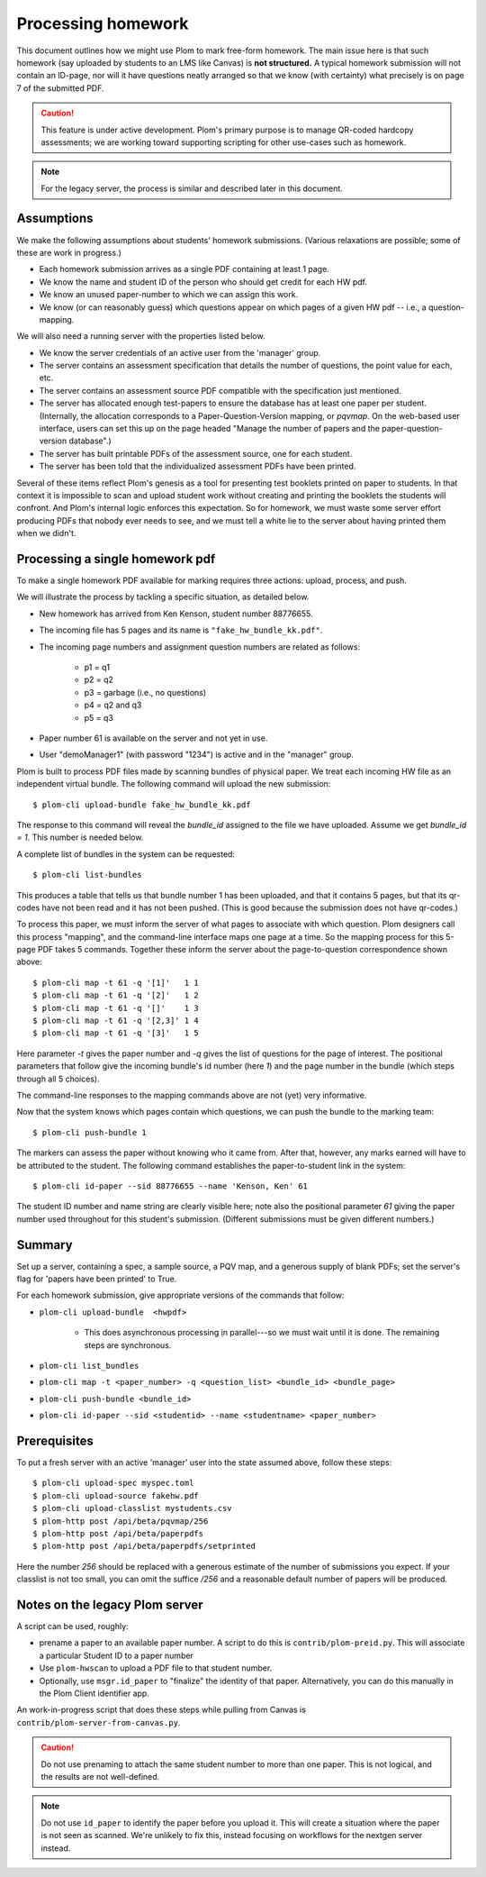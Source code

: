 .. Plom documentation
   Copyright (C) 2023 Andrew Rechnitzer
   Copyright (C) 2023 Colin B. Macdonald
   Copyright (C) 2025 Philip D. Loewen
   SPDX-License-Identifier: AGPL-3.0-or-later

Processing homework
===================

This document outlines how we might use Plom to mark free-form homework.
The main issue here is that such homework (say uploaded by
students to an LMS like Canvas) is **not structured.** A typical
homework submission will not contain an ID-page, nor will it have questions
neatly arranged so that we know (with certainty) what precisely is on
page 7 of the submitted PDF.

.. caution::

   This feature is under active development.  Plom's primary purpose
   is to manage QR-coded hardcopy assessments; we are working
   toward supporting scripting for other use-cases such as
   homework.

.. note::

   For the legacy server, the process is similar and described
   later in this document.


Assumptions
-----------

We make the following assumptions about students' homework submissions.
(Various relaxations are possible; some of these are work in progress.)

* Each homework submission arrives as a single PDF containing at least 1 page.
* We know the name and student ID of the person who should get credit for each HW pdf.
* We know an unused paper-number to which we can assign this work.
* We know (or can reasonably guess) which questions appear on which pages of a given HW pdf -- i.e., a question-mapping.

We will also need a running server with the properties listed below.

* We know the server credentials of an active user from the 'manager' group.
* The server contains an assessment specification that details the number of questions, the point value for each, etc.
* The server contains an assessment source PDF compatible with the specification just mentioned.
* The server has allocated enough test-papers to ensure the database has at least one paper per student. (Internally, the allocation corresponds to a Paper-Question-Version mapping, or `pqvmap`. On the web-based user interface, users can set this up on the page headed "Manage the number of papers and the paper-question-version database".)
* The server has built printable PDFs of the assessment source, one for each student.
* The server has been told that the individualized assessment PDFs have been printed.

Several of these items reflect Plom's genesis as a tool for
presenting test booklets printed on paper to students. In that context it
is impossible to scan and upload student work without creating and printing
the booklets the students will confront. And Plom's internal logic enforces
this expectation. So for homework, we must waste some server effort producing PDFs
that nobody ever needs to see, and we must tell a white lie to the server about
having printed them when we didn't.

Processing a single homework pdf
--------------------------------

To make a single homework PDF available for marking requires three actions:
upload, process, and push.

We will illustrate the process by tackling a specific situation,
as detailed below.

* New homework has arrived from Ken Kenson, student number 88776655.
* The incoming file has 5 pages and its name is ``"fake_hw_bundle_kk.pdf"``.
* The incoming page numbers and assignment question numbers are related as follows:

   - p1 = q1
   - p2 = q2
   - p3 = garbage (i.e., no questions)
   - p4 = q2 and q3
   - p5 = q3

* Paper number 61 is available on the server and not yet in use.
* User "demoManager1" (with password "1234") is active and in the "manager" group.

Plom is built to process PDF files made by scanning bundles of physical
paper. We treat each incoming HW file as an independent virtual bundle.
The following command will upload the new submission::

    $ plom-cli upload-bundle fake_hw_bundle_kk.pdf

The response to this command will reveal the `bundle_id` assigned to the
file we have uploaded. Assume we get `bundle_id = 1`. This number is needed below.

A complete list of bundles in the system can be requested::

    $ plom-cli list-bundles

This produces a table that tells us that bundle number 1 has
been uploaded, and that it contains 5 pages,
but that its qr-codes have not been read and it has not been pushed.
(This is good because the submission does not have qr-codes.)

To process this paper, we must inform the server of what pages to
associate with which question. Plom designers call this process
"mapping", and the command-line interface maps one page at a time.
So the mapping process for this 5-page PDF takes 5 commands.
Together these inform the server about the page-to-question
correspondence shown above::

    $ plom-cli map -t 61 -q '[1]'   1 1
    $ plom-cli map -t 61 -q '[2]'   1 2
    $ plom-cli map -t 61 -q '[]'    1 3
    $ plom-cli map -t 61 -q '[2,3]' 1 4
    $ plom-cli map -t 61 -q '[3]'   1 5

Here parameter `-t` gives the paper number and `-q` gives the list
of questions for the page of interest. The positional parameters
that follow give the incoming bundle's id number (here `1`)
and the page number in the bundle (which steps through all 5 choices).

The command-line responses to the mapping commands above are not
(yet) very informative.

Now that the system knows which pages contain which questions,
we can push the bundle to the marking team::

    $ plom-cli push-bundle 1

The markers can assess the paper without knowing who it came from.
After that, however, any marks earned will have to be attributed to the student.
The following command establishes the paper-to-student link in the system::

    $ plom-cli id-paper --sid 88776655 --name 'Kenson, Ken' 61

The student ID number and name string are clearly visible here;
note also the positional parameter `61` giving the paper number
used throughout for this student's submission. (Different submissions
must be given different numbers.)


Summary
-------

Set up a server, containing a spec, a sample source, a PQV map,
and a generous supply of blank PDFs; set the server's flag for
'papers have been printed' to True.

For each homework submission, give appropriate versions of
the commands that follow:

* ``plom-cli upload-bundle  <hwpdf>``

   - This does asynchronous processing in parallel---so we must wait until it is done.
     The remaining steps are synchronous.

* ``plom-cli list_bundles``
* ``plom-cli map -t <paper_number> -q <question_list> <bundle_id> <bundle_page>``
* ``plom-cli push-bundle <bundle_id>``
* ``plom-cli id-paper --sid <studentid> --name <studentname> <paper_number>``



Prerequisites
-------------

To put a fresh server with an active 'manager' user into the state assumed above,
follow these steps::

    $ plom-cli upload-spec myspec.toml
    $ plom-cli upload-source fakehw.pdf
    $ plom-cli upload-classlist mystudents.csv
    $ plom-http post /api/beta/pqvmap/256
    $ plom-http post /api/beta/paperpdfs
    $ plom-http post /api/beta/paperpdfs/setprinted

Here the number `256` should be replaced with a generous estimate of the number of submissions you expect. If your classlist is not too small,
you can omit the suffice `/256` and a reasonable default number of papers
will be produced.



Notes on the legacy Plom server
-------------------------------

A script can be used, roughly:

* prename a paper to an available paper number.  A script to do this is
  ``contrib/plom-preid.py``.
  This will associate a particular Student ID to a paper number
* Use ``plom-hwscan`` to upload a PDF file to that student number.
* Optionally, use ``msgr.id_paper`` to "finalize" the identity of that paper.
  Alternatively, you can do this manually in the Plom Client identifier app.

An work-in-progress script that does these steps while pulling from
Canvas is ``contrib/plom-server-from-canvas.py``.

.. caution::

   Do not use prenaming to attach the same student number to more than one paper.
   This is not logical, and the results are not well-defined.

.. note::

   Do not use ``id_paper`` to identify the paper before you upload it.  This
   will create a situation where the paper is not seen as scanned.  We're unlikely
   to fix this, instead focusing on workflows for the nextgen server instead.
